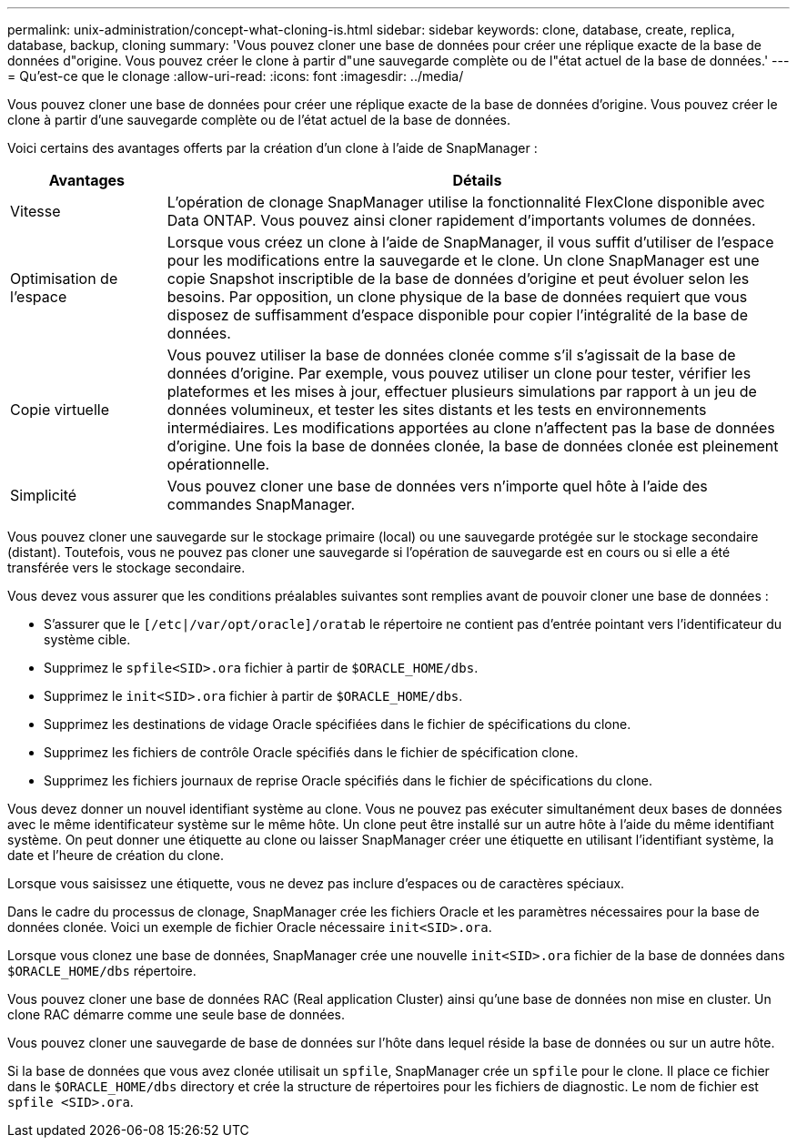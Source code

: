 ---
permalink: unix-administration/concept-what-cloning-is.html 
sidebar: sidebar 
keywords: clone, database, create, replica, database, backup, cloning 
summary: 'Vous pouvez cloner une base de données pour créer une réplique exacte de la base de données d"origine. Vous pouvez créer le clone à partir d"une sauvegarde complète ou de l"état actuel de la base de données.' 
---
= Qu'est-ce que le clonage
:allow-uri-read: 
:icons: font
:imagesdir: ../media/


[role="lead"]
Vous pouvez cloner une base de données pour créer une réplique exacte de la base de données d'origine. Vous pouvez créer le clone à partir d'une sauvegarde complète ou de l'état actuel de la base de données.

Voici certains des avantages offerts par la création d'un clone à l'aide de SnapManager :

[cols="1a,4a"]
|===
| Avantages | Détails 


 a| 
Vitesse
 a| 
L'opération de clonage SnapManager utilise la fonctionnalité FlexClone disponible avec Data ONTAP. Vous pouvez ainsi cloner rapidement d'importants volumes de données.



 a| 
Optimisation de l'espace
 a| 
Lorsque vous créez un clone à l'aide de SnapManager, il vous suffit d'utiliser de l'espace pour les modifications entre la sauvegarde et le clone. Un clone SnapManager est une copie Snapshot inscriptible de la base de données d'origine et peut évoluer selon les besoins. Par opposition, un clone physique de la base de données requiert que vous disposez de suffisamment d'espace disponible pour copier l'intégralité de la base de données.



 a| 
Copie virtuelle
 a| 
Vous pouvez utiliser la base de données clonée comme s'il s'agissait de la base de données d'origine. Par exemple, vous pouvez utiliser un clone pour tester, vérifier les plateformes et les mises à jour, effectuer plusieurs simulations par rapport à un jeu de données volumineux, et tester les sites distants et les tests en environnements intermédiaires. Les modifications apportées au clone n'affectent pas la base de données d'origine. Une fois la base de données clonée, la base de données clonée est pleinement opérationnelle.



 a| 
Simplicité
 a| 
Vous pouvez cloner une base de données vers n'importe quel hôte à l'aide des commandes SnapManager.

|===
Vous pouvez cloner une sauvegarde sur le stockage primaire (local) ou une sauvegarde protégée sur le stockage secondaire (distant). Toutefois, vous ne pouvez pas cloner une sauvegarde si l'opération de sauvegarde est en cours ou si elle a été transférée vers le stockage secondaire.

Vous devez vous assurer que les conditions préalables suivantes sont remplies avant de pouvoir cloner une base de données :

* S'assurer que le `[/etc|/var/opt/oracle]/oratab` le répertoire ne contient pas d'entrée pointant vers l'identificateur du système cible.
* Supprimez le `spfile<SID>.ora` fichier à partir de `$ORACLE_HOME/dbs`.
* Supprimez le `init<SID>.ora` fichier à partir de `$ORACLE_HOME/dbs`.
* Supprimez les destinations de vidage Oracle spécifiées dans le fichier de spécifications du clone.
* Supprimez les fichiers de contrôle Oracle spécifiés dans le fichier de spécification clone.
* Supprimez les fichiers journaux de reprise Oracle spécifiés dans le fichier de spécifications du clone.


Vous devez donner un nouvel identifiant système au clone. Vous ne pouvez pas exécuter simultanément deux bases de données avec le même identificateur système sur le même hôte. Un clone peut être installé sur un autre hôte à l'aide du même identifiant système. On peut donner une étiquette au clone ou laisser SnapManager créer une étiquette en utilisant l'identifiant système, la date et l'heure de création du clone.

Lorsque vous saisissez une étiquette, vous ne devez pas inclure d'espaces ou de caractères spéciaux.

Dans le cadre du processus de clonage, SnapManager crée les fichiers Oracle et les paramètres nécessaires pour la base de données clonée. Voici un exemple de fichier Oracle nécessaire `init<SID>.ora`.

Lorsque vous clonez une base de données, SnapManager crée une nouvelle `init<SID>.ora` fichier de la base de données dans `$ORACLE_HOME/dbs` répertoire.

Vous pouvez cloner une base de données RAC (Real application Cluster) ainsi qu'une base de données non mise en cluster. Un clone RAC démarre comme une seule base de données.

Vous pouvez cloner une sauvegarde de base de données sur l'hôte dans lequel réside la base de données ou sur un autre hôte.

Si la base de données que vous avez clonée utilisait un `spfile`, SnapManager crée un `spfile` pour le clone. Il place ce fichier dans le `$ORACLE_HOME/dbs` directory et crée la structure de répertoires pour les fichiers de diagnostic. Le nom de fichier est `spfile <SID>.ora`.
